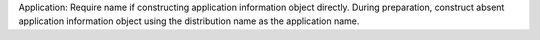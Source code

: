 Application: Require name if constructing application information object
directly. During preparation, construct absent application information object
using the distribution name as the application name.
